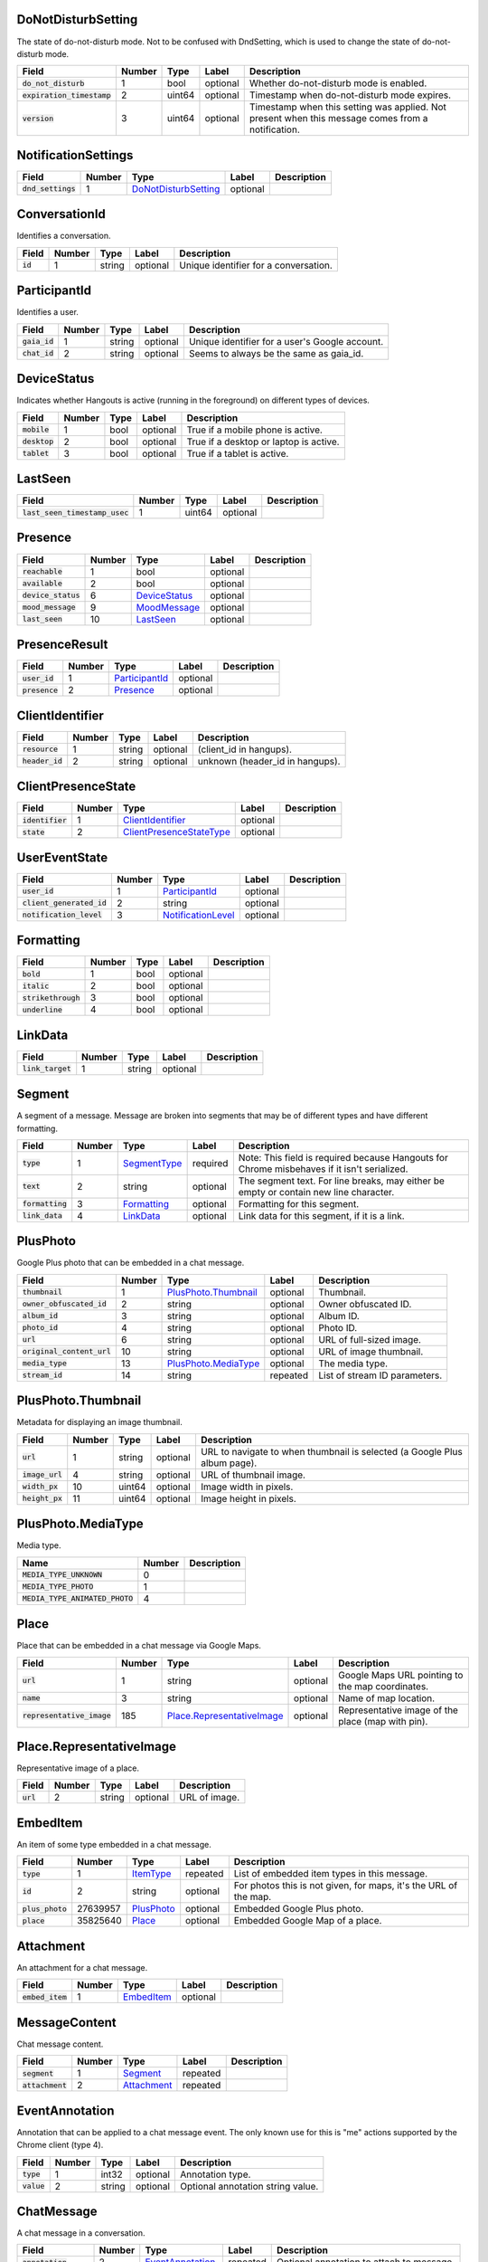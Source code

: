 .. This file was automatically generated from hangups/hangouts.proto and should not be edited directly.

DoNotDisturbSetting
-------------------

The state of do-not-disturb mode. Not to be confused with DndSetting, which
is used to change the state of do-not-disturb mode.

============================ ====== ====== ======== =================================================================================================
Field                        Number Type   Label    Description                                                                                      
============================ ====== ====== ======== =================================================================================================
:code:`do_not_disturb`       1      bool   optional Whether do-not-disturb mode is enabled.                                                          
:code:`expiration_timestamp` 2      uint64 optional Timestamp when do-not-disturb mode expires.                                                      
:code:`version`              3      uint64 optional Timestamp when this setting was applied. Not present when this message comes from a notification.
============================ ====== ====== ======== =================================================================================================

NotificationSettings
--------------------

==================== ====== ====================== ======== ===========
Field                Number Type                   Label    Description
==================== ====== ====================== ======== ===========
:code:`dnd_settings` 1      `DoNotDisturbSetting`_ optional            
==================== ====== ====================== ======== ===========

ConversationId
--------------

Identifies a conversation.

========== ====== ====== ======== =====================================
Field      Number Type   Label    Description                          
========== ====== ====== ======== =====================================
:code:`id` 1      string optional Unique identifier for a conversation.
========== ====== ====== ======== =====================================

ParticipantId
-------------

Identifies a user.

=============== ====== ====== ======== ==============================================
Field           Number Type   Label    Description                                   
=============== ====== ====== ======== ==============================================
:code:`gaia_id` 1      string optional Unique identifier for a user's Google account.
:code:`chat_id` 2      string optional Seems to always be the same as gaia_id.       
=============== ====== ====== ======== ==============================================

DeviceStatus
------------

Indicates whether Hangouts is active (running in the foreground) on
different types of devices.

=============== ====== ==== ======== ======================================
Field           Number Type Label    Description                           
=============== ====== ==== ======== ======================================
:code:`mobile`  1      bool optional True if a mobile phone is active.     
:code:`desktop` 2      bool optional True if a desktop or laptop is active.
:code:`tablet`  3      bool optional True if a tablet is active.           
=============== ====== ==== ======== ======================================

LastSeen
--------

================================ ====== ====== ======== ===========
Field                            Number Type   Label    Description
================================ ====== ====== ======== ===========
:code:`last_seen_timestamp_usec` 1      uint64 optional            
================================ ====== ====== ======== ===========

Presence
--------

===================== ====== =============== ======== ===========
Field                 Number Type            Label    Description
===================== ====== =============== ======== ===========
:code:`reachable`     1      bool            optional            
:code:`available`     2      bool            optional            
:code:`device_status` 6      `DeviceStatus`_ optional            
:code:`mood_message`  9      `MoodMessage`_  optional            
:code:`last_seen`     10     `LastSeen`_     optional            
===================== ====== =============== ======== ===========

PresenceResult
--------------

================ ====== ================ ======== ===========
Field            Number Type             Label    Description
================ ====== ================ ======== ===========
:code:`user_id`  1      `ParticipantId`_ optional            
:code:`presence` 2      `Presence`_      optional            
================ ====== ================ ======== ===========

ClientIdentifier
----------------

================= ====== ====== ======== ===============================
Field             Number Type   Label    Description                    
================= ====== ====== ======== ===============================
:code:`resource`  1      string optional (client_id in hangups).        
:code:`header_id` 2      string optional unknown (header_id in hangups).
================= ====== ====== ======== ===============================

ClientPresenceState
-------------------

================== ====== ========================== ======== ===========
Field              Number Type                       Label    Description
================== ====== ========================== ======== ===========
:code:`identifier` 1      `ClientIdentifier`_        optional            
:code:`state`      2      `ClientPresenceStateType`_ optional            
================== ====== ========================== ======== ===========

UserEventState
--------------

=========================== ====== ==================== ======== ===========
Field                       Number Type                 Label    Description
=========================== ====== ==================== ======== ===========
:code:`user_id`             1      `ParticipantId`_     optional            
:code:`client_generated_id` 2      string               optional            
:code:`notification_level`  3      `NotificationLevel`_ optional            
=========================== ====== ==================== ======== ===========

Formatting
----------

===================== ====== ==== ======== ===========
Field                 Number Type Label    Description
===================== ====== ==== ======== ===========
:code:`bold`          1      bool optional            
:code:`italic`        2      bool optional            
:code:`strikethrough` 3      bool optional            
:code:`underline`     4      bool optional            
===================== ====== ==== ======== ===========

LinkData
--------

=================== ====== ====== ======== ===========
Field               Number Type   Label    Description
=================== ====== ====== ======== ===========
:code:`link_target` 1      string optional            
=================== ====== ====== ======== ===========

Segment
-------

A segment of a message. Message are broken into segments that may be of
different types and have different formatting.

================== ====== ============== ======== ===========================================================================================
Field              Number Type           Label    Description                                                                                
================== ====== ============== ======== ===========================================================================================
:code:`type`       1      `SegmentType`_ required Note: This field is required because Hangouts for Chrome misbehaves if it isn't serialized.
:code:`text`       2      string         optional The segment text. For line breaks, may either be empty or contain new line character.      
:code:`formatting` 3      `Formatting`_  optional Formatting for this segment.                                                               
:code:`link_data`  4      `LinkData`_    optional Link data for this segment, if it is a link.                                               
================== ====== ============== ======== ===========================================================================================

PlusPhoto
---------

Google Plus photo that can be embedded in a chat message.

============================ ====== ====================== ======== =============================
Field                        Number Type                   Label    Description                  
============================ ====== ====================== ======== =============================
:code:`thumbnail`            1      `PlusPhoto.Thumbnail`_ optional Thumbnail.                   
:code:`owner_obfuscated_id`  2      string                 optional Owner obfuscated ID.         
:code:`album_id`             3      string                 optional Album ID.                    
:code:`photo_id`             4      string                 optional Photo ID.                    
:code:`url`                  6      string                 optional URL of full-sized image.     
:code:`original_content_url` 10     string                 optional URL of image thumbnail.      
:code:`media_type`           13     `PlusPhoto.MediaType`_ optional The media type.              
:code:`stream_id`            14     string                 repeated List of stream ID parameters.
============================ ====== ====================== ======== =============================

PlusPhoto.Thumbnail
-------------------

Metadata for displaying an image thumbnail.

================= ====== ====== ======== =========================================================================
Field             Number Type   Label    Description                                                              
================= ====== ====== ======== =========================================================================
:code:`url`       1      string optional URL to navigate to when thumbnail is selected (a Google Plus album page).
:code:`image_url` 4      string optional URL of thumbnail image.                                                  
:code:`width_px`  10     uint64 optional Image width in pixels.                                                   
:code:`height_px` 11     uint64 optional Image height in pixels.                                                  
================= ====== ====== ======== =========================================================================

PlusPhoto.MediaType
-------------------

Media type.

================================= ====== ===========
Name                              Number Description
================================= ====== ===========
:code:`MEDIA_TYPE_UNKNOWN`        0                 
:code:`MEDIA_TYPE_PHOTO`          1                 
:code:`MEDIA_TYPE_ANIMATED_PHOTO` 4                 
================================= ====== ===========

Place
-----

Place that can be embedded in a chat message via Google Maps.

============================ ====== ============================ ======== =================================================
Field                        Number Type                         Label    Description                                      
============================ ====== ============================ ======== =================================================
:code:`url`                  1      string                       optional Google Maps URL pointing to the map coordinates. 
:code:`name`                 3      string                       optional Name of map location.                            
:code:`representative_image` 185    `Place.RepresentativeImage`_ optional Representative image of the place (map with pin).
============================ ====== ============================ ======== =================================================

Place.RepresentativeImage
-------------------------

Representative image of a place.

=========== ====== ====== ======== =============
Field       Number Type   Label    Description  
=========== ====== ====== ======== =============
:code:`url` 2      string optional URL of image.
=========== ====== ====== ======== =============

EmbedItem
---------

An item of some type embedded in a chat message.

================== ======== ============ ======== ================================================================
Field              Number   Type         Label    Description                                                     
================== ======== ============ ======== ================================================================
:code:`type`       1        `ItemType`_  repeated List of embedded item types in this message.                    
:code:`id`         2        string       optional For photos this is not given, for maps, it's the URL of the map.
:code:`plus_photo` 27639957 `PlusPhoto`_ optional Embedded Google Plus photo.                                     
:code:`place`      35825640 `Place`_     optional Embedded Google Map of a place.                                 
================== ======== ============ ======== ================================================================

Attachment
----------

An attachment for a chat message.

================== ====== ============ ======== ===========
Field              Number Type         Label    Description
================== ====== ============ ======== ===========
:code:`embed_item` 1      `EmbedItem`_ optional            
================== ====== ============ ======== ===========

MessageContent
--------------

Chat message content.

================== ====== ============= ======== ===========
Field              Number Type          Label    Description
================== ====== ============= ======== ===========
:code:`segment`    1      `Segment`_    repeated            
:code:`attachment` 2      `Attachment`_ repeated            
================== ====== ============= ======== ===========

EventAnnotation
---------------

Annotation that can be applied to a chat message event. The only known use
for this is "\me" actions supported by the Chrome client (type 4).

============= ====== ====== ======== =================================
Field         Number Type   Label    Description                      
============= ====== ====== ======== =================================
:code:`type`  1      int32  optional Annotation type.                 
:code:`value` 2      string optional Optional annotation string value.
============= ====== ====== ======== =================================

ChatMessage
-----------

A chat message in a conversation.

======================= ====== ================== ======== =========================================
Field                   Number Type               Label    Description                              
======================= ====== ================== ======== =========================================
:code:`annotation`      2      `EventAnnotation`_ repeated Optional annotation to attach to message.
:code:`message_content` 3      `MessageContent`_  optional The message's content.                   
======================= ====== ================== ======== =========================================

MembershipChange
----------------

======================= ====== ======================= ======== ===========
Field                   Number Type                    Label    Description
======================= ====== ======================= ======== ===========
:code:`type`            1      `MembershipChangeType`_ optional            
:code:`participant_ids` 3      `ParticipantId`_        repeated            
======================= ====== ======================= ======== ===========

ConversationRename
------------------

================ ====== ====== ======== ===========
Field            Number Type   Label    Description
================ ====== ====== ======== ===========
:code:`new_name` 1      string optional            
:code:`old_name` 2      string optional            
================ ====== ====== ======== ===========

HangoutEvent
------------

====================== ====== =================== ======== ===========
Field                  Number Type                Label    Description
====================== ====== =================== ======== ===========
:code:`event_type`     1      `HangoutEventType`_ optional            
:code:`participant_id` 2      `ParticipantId`_    repeated            
====================== ====== =================== ======== ===========

OTRModification
---------------

====================== ====== ===================== ======== ===========
Field                  Number Type                  Label    Description
====================== ====== ===================== ======== ===========
:code:`old_otr_status` 1      `OffTheRecordStatus`_ optional            
:code:`new_otr_status` 2      `OffTheRecordStatus`_ optional            
:code:`old_otr_toggle` 3      `OffTheRecordToggle`_ optional            
:code:`new_otr_toggle` 4      `OffTheRecordToggle`_ optional            
====================== ====== ===================== ======== ===========

HashModifier
------------

================= ====== ====== ======== ===========
Field             Number Type   Label    Description
================= ====== ====== ======== ===========
:code:`update_id` 1      string optional            
:code:`hash_diff` 2      uint64 optional            
:code:`version`   4      uint64 optional            
================= ====== ====== ======== ===========

Event
-----

Event that becomes part of a conversation's history.

=============================== ====== ===================== ======== =============================================
Field                           Number Type                  Label    Description                                  
=============================== ====== ===================== ======== =============================================
:code:`conversation_id`         1      `ConversationId`_     optional ID of the conversation this event belongs to.
:code:`sender_id`               2      `ParticipantId`_      optional ID of the user that sent this event.         
:code:`timestamp`               3      uint64                optional Timestamp when the event occurred.           
:code:`self_event_state`        4      `UserEventState`_     optional                                              
:code:`source_type`             6      `SourceType`_         optional                                              
:code:`chat_message`            7      `ChatMessage`_        optional                                              
:code:`membership_change`       9      `MembershipChange`_   optional                                              
:code:`conversation_rename`     10     `ConversationRename`_ optional                                              
:code:`hangout_event`           11     `HangoutEvent`_       optional                                              
:code:`event_id`                12     string                optional Unique ID for the event.                     
:code:`expiration_timestamp`    13     uint64                optional                                              
:code:`otr_modification`        14     `OTRModification`_    optional                                              
:code:`advances_sort_timestamp` 15     bool                  optional                                              
:code:`otr_status`              16     `OffTheRecordStatus`_ optional                                              
:code:`persisted`               17     bool                  optional                                              
:code:`medium_type`             20     `DeliveryMedium`_     optional                                              
:code:`event_type`              23     `EventType`_          optional The event's type.                            
:code:`event_version`           24     uint64                optional Event version timestamp.                     
:code:`hash_modifier`           26     `HashModifier`_       optional                                              
=============================== ====== ===================== ======== =============================================

UserReadState
-------------

============================= ====== ================ ======== ===========
Field                         Number Type             Label    Description
============================= ====== ================ ======== ===========
:code:`participant_id`        1      `ParticipantId`_ optional            
:code:`latest_read_timestamp` 2      uint64           optional            
============================= ====== ================ ======== ===========

DeliveryMedium
--------------

==================== ====== ===================== ======== ======================================================
Field                Number Type                  Label    Description                                           
==================== ====== ===================== ======== ======================================================
:code:`medium_type`  1      `DeliveryMediumType`_ optional                                                       
:code:`phone_number` 2      `PhoneNumber`_        optional Phone number to use for sending Google Voice messages.
==================== ====== ===================== ======== ======================================================

DeliveryMediumOption
--------------------

======================= ====== ================= ======== ===========
Field                   Number Type              Label    Description
======================= ====== ================= ======== ===========
:code:`delivery_medium` 1      `DeliveryMedium`_ optional            
:code:`current_default` 2      bool              optional            
======================= ====== ================= ======== ===========

UserConversationState
---------------------

============================== ====== ======================= ======== ===========
Field                          Number Type                    Label    Description
============================== ====== ======================= ======== ===========
:code:`client_generated_id`    2      string                  optional            
:code:`self_read_state`        7      `UserReadState`_        optional            
:code:`status`                 8      `ConversationStatus`_   optional            
:code:`notification_level`     9      `NotificationLevel`_    optional            
:code:`view`                   10     `ConversationView`_     repeated            
:code:`inviter_id`             11     `ParticipantId`_        optional            
:code:`invite_timestamp`       12     uint64                  optional            
:code:`sort_timestamp`         13     uint64                  optional            
:code:`active_timestamp`       14     uint64                  optional            
:code:`invite_affinity`        15     `InvitationAffinity`_   optional            
:code:`delivery_medium_option` 17     `DeliveryMediumOption`_ repeated            
============================== ====== ======================= ======== ===========

ConversationParticipantData
---------------------------

============================= ====== =================== ======== ===========
Field                         Number Type                Label    Description
============================= ====== =================== ======== ===========
:code:`id`                    1      `ParticipantId`_    optional            
:code:`fallback_name`         2      string              optional            
:code:`invitation_status`     3      `InvitationStatus`_ optional            
:code:`participant_type`      5      `ParticipantType`_  optional            
:code:`new_invitation_status` 6      `InvitationStatus`_ optional            
============================= ====== =================== ======== ===========

Conversation
------------

A conversation between two or more users.

====================================== ====== ============================== ======== ======================================================================
Field                                  Number Type                           Label    Description                                                           
====================================== ====== ============================== ======== ======================================================================
:code:`conversation_id`                1      `ConversationId`_              optional                                                                       
:code:`type`                           2      `ConversationType`_            optional                                                                       
:code:`name`                           3      string                         optional                                                                       
:code:`self_conversation_state`        4      `UserConversationState`_       optional                                                                       
:code:`read_state`                     8      `UserReadState`_               repeated                                                                       
:code:`has_active_hangout`             9      bool                           optional True if the conversation has an active Hangout.                       
:code:`otr_status`                     10     `OffTheRecordStatus`_          optional The conversation's "off the record" status.                           
:code:`otr_toggle`                     11     `OffTheRecordToggle`_          optional Whether the OTR toggle is available to the user for this conversation.
:code:`conversation_history_supported` 12     bool                           optional                                                                       
:code:`current_participant`            13     `ParticipantId`_               repeated                                                                       
:code:`participant_data`               14     `ConversationParticipantData`_ repeated                                                                       
:code:`network_type`                   18     `NetworkType`_                 repeated                                                                       
:code:`force_history_state`            19     `ForceHistory`_                optional                                                                       
====================================== ====== ============================== ======== ======================================================================

EasterEgg
---------

=============== ====== ====== ======== ===========
Field           Number Type   Label    Description
=============== ====== ====== ======== ===========
:code:`message` 1      string optional            
=============== ====== ====== ======== ===========

BlockStateChange
----------------

======================= ====== ================ ======== ===========
Field                   Number Type             Label    Description
======================= ====== ================ ======== ===========
:code:`participant_id`  1      `ParticipantId`_ optional            
:code:`new_block_state` 2      `BlockState`_    optional            
======================= ====== ================ ======== ===========

Photo
-----

===================================== ====== ====== ======== =============================================================================
Field                                 Number Type   Label    Description                                                                  
===================================== ====== ====== ======== =============================================================================
:code:`photo_id`                      1      string optional Picasa photo ID.                                                             
:code:`delete_albumless_source_photo` 2      bool   optional                                                                              
:code:`user_id`                       3      string optional Optional Picasa user ID needed for photos from other accounts (eg. stickers).
:code:`is_custom_user_id`             4      bool   optional Must be true if user_id is specified.                                        
===================================== ====== ====== ======== =============================================================================

ExistingMedia
-------------

============= ====== ======== ======== ===========
Field         Number Type     Label    Description
============= ====== ======== ======== ===========
:code:`photo` 1      `Photo`_ optional            
============= ====== ======== ======== ===========

EventRequestHeader
------------------

=========================== ====== ===================== ======== ===========
Field                       Number Type                  Label    Description
=========================== ====== ===================== ======== ===========
:code:`conversation_id`     1      `ConversationId`_     optional            
:code:`client_generated_id` 2      uint64                optional            
:code:`expected_otr`        3      `OffTheRecordStatus`_ optional            
:code:`delivery_medium`     4      `DeliveryMedium`_     optional            
:code:`event_type`          5      `EventType`_          optional            
=========================== ====== ===================== ======== ===========

ClientVersion
-------------

The client and device version.

========================= ====== ================== ======== =======================================
Field                     Number Type               Label    Description                            
========================= ====== ================== ======== =======================================
:code:`client_id`         1      `ClientId`_        optional Identifies the client.                 
:code:`build_type`        2      `ClientBuildType`_ optional The client build type.                 
:code:`major_version`     3      string             optional Client version.                        
:code:`version_timestamp` 4      uint64             optional Client version timestamp.              
:code:`device_os_version` 5      string             optional OS version string (for native apps).   
:code:`device_hardware`   6      string             optional Device hardware name (for native apps).
========================= ====== ================== ======== =======================================

RequestHeader
-------------

Header for requests from the client to the server.

========================= ====== =================== ======== ===========
Field                     Number Type                Label    Description
========================= ====== =================== ======== ===========
:code:`client_version`    1      `ClientVersion`_    optional            
:code:`client_identifier` 2      `ClientIdentifier`_ optional            
:code:`language_code`     4      string              optional            
========================= ====== =================== ======== ===========

ResponseHeader
--------------

Header for responses from the server to the client.

=========================== ====== ================= ======== ===========
Field                       Number Type              Label    Description
=========================== ====== ================= ======== ===========
:code:`status`              1      `ResponseStatus`_ optional            
:code:`error_description`   2      string            optional            
:code:`debug_url`           3      string            optional            
:code:`request_trace_id`    4      string            optional            
:code:`current_server_time` 5      uint64            optional            
=========================== ====== ================= ======== ===========

Entity
------

A user that can participate in conversations.

============================== ====== ========================== ======== ==============================
Field                          Number Type                       Label    Description                   
============================== ====== ========================== ======== ==============================
:code:`id`                     9      `ParticipantId`_           optional The user's ID.                
:code:`presence`               8      `Presence`_                optional Optional user presence status.
:code:`properties`             10     `EntityProperties`_        optional Optional user properties.     
:code:`entity_type`            13     `ParticipantType`_         optional                               
:code:`had_past_hangout_state` 16     `Entity.PastHangoutState`_ optional                               
============================== ====== ========================== ======== ==============================

Entity.PastHangoutState
-----------------------

=========================================== ====== ===========
Name                                        Number Description
=========================================== ====== ===========
:code:`PAST_HANGOUT_STATE_UNKNOWN`          0                 
:code:`PAST_HANGOUT_STATE_HAD_PAST_HANGOUT` 1                 
:code:`PAST_HANGOUT_STATE_NO_PAST_HANGOUT`  2                 
=========================================== ====== ===========

EntityProperties
----------------

======================== ====== ================= ======== ==============================================================================
Field                    Number Type              Label    Description                                                                   
======================== ====== ================= ======== ==============================================================================
:code:`type`             1      `ProfileType`_    optional                                                                               
:code:`display_name`     2      string            optional                                                                               
:code:`first_name`       3      string            optional                                                                               
:code:`photo_url`        4      string            optional Photo URL with protocol scheme omitted (eg. "//lh.googleusercontent.com/...").
:code:`email`            5      string            repeated                                                                               
:code:`phone`            6      string            repeated                                                                               
:code:`in_users_domain`  10     bool              optional                                                                               
:code:`gender`           11     `Gender`_         optional                                                                               
:code:`photo_url_status` 12     `PhotoUrlStatus`_ optional                                                                               
:code:`canonical_email`  15     string            optional                                                                               
======================== ====== ================= ======== ==============================================================================

ConversationState
-----------------

State of a conversation and recent events.

================================ ====== ========================= ======== ===========
Field                            Number Type                      Label    Description
================================ ====== ========================= ======== ===========
:code:`conversation_id`          1      `ConversationId`_         optional            
:code:`conversation`             2      `Conversation`_           optional            
:code:`event`                    3      `Event`_                  repeated            
:code:`event_continuation_token` 5      `EventContinuationToken`_ optional            
================================ ====== ========================= ======== ===========

EventContinuationToken
----------------------

Token that allows retrieving more events from a position in a conversation.
Specifying event_timestamp is sufficient.

================================== ====== ====== ======== ===========
Field                              Number Type   Label    Description
================================== ====== ====== ======== ===========
:code:`event_id`                   1      string optional            
:code:`storage_continuation_token` 2      bytes  optional            
:code:`event_timestamp`            3      uint64 optional            
================================== ====== ====== ======== ===========

EntityLookupSpec
----------------

Specifies an entity to lookup by one of its properties.

============================== ====== ====== ======== ==============================================================================
Field                          Number Type   Label    Description                                                                   
============================== ====== ====== ======== ==============================================================================
:code:`gaia_id`                1      string optional                                                                               
:code:`email`                  3      string optional                                                                               
:code:`phone`                  4      string optional Phone number as string (eg. "+15551234567").                                  
:code:`create_offnetwork_gaia` 6      bool   optional Whether create a gaia_id for off-network contacts (eg. Google Voice contacts).
============================== ====== ====== ======== ==============================================================================

ConfigurationBit
----------------

============================== ====== ======================= ======== ===========
Field                          Number Type                    Label    Description
============================== ====== ======================= ======== ===========
:code:`configuration_bit_type` 1      `ConfigurationBitType`_ optional            
:code:`value`                  2      bool                    optional            
============================== ====== ======================= ======== ===========

RichPresenceState
-----------------

======================================= ====== =========================== ======== ===========
Field                                   Number Type                        Label    Description
======================================= ====== =========================== ======== ===========
:code:`get_rich_presence_enabled_state` 3      `RichPresenceEnabledState`_ repeated            
======================================= ====== =========================== ======== ===========

RichPresenceEnabledState
------------------------

=============== ====== =================== ======== ===========
Field           Number Type                Label    Description
=============== ====== =================== ======== ===========
:code:`type`    1      `RichPresenceType`_ optional            
:code:`enabled` 2      bool                optional            
=============== ====== =================== ======== ===========

DesktopOffSetting
-----------------

=================== ====== ==== ======== ===============================
Field               Number Type Label    Description                    
=================== ====== ==== ======== ===============================
:code:`desktop_off` 1      bool optional State of "desktop off" setting.
=================== ====== ==== ======== ===============================

DesktopOffState
---------------

=================== ====== ====== ======== =============================================
Field               Number Type   Label    Description                                  
=================== ====== ====== ======== =============================================
:code:`desktop_off` 1      bool   optional Whether Hangouts desktop is signed off or on.
:code:`version`     2      uint64 optional                                              
=================== ====== ====== ======== =============================================

DndSetting
----------

Enable or disable do-not-disturb mode. Not to be confused with
DoNotDisturbSetting, which is used to indicate the state of do-not-disturb
mode.

====================== ====== ====== ======== =================================================
Field                  Number Type   Label    Description                                      
====================== ====== ====== ======== =================================================
:code:`do_not_disturb` 1      bool   optional Whether to enable or disable do-not-disturb mode.
:code:`timeout_secs`   2      uint64 optional Do not disturb expiration in seconds.            
====================== ====== ====== ======== =================================================

PresenceStateSetting
--------------------

==================== ====== ========================== ======== ===========
Field                Number Type                       Label    Description
==================== ====== ========================== ======== ===========
:code:`timeout_secs` 1      uint64                     optional            
:code:`type`         2      `ClientPresenceStateType`_ optional            
==================== ====== ========================== ======== ===========

MoodMessage
-----------

==================== ====== ============== ======== ===========
Field                Number Type           Label    Description
==================== ====== ============== ======== ===========
:code:`mood_content` 1      `MoodContent`_ optional            
==================== ====== ============== ======== ===========

MoodContent
-----------

=============== ====== ========== ======== ===========
Field           Number Type       Label    Description
=============== ====== ========== ======== ===========
:code:`segment` 1      `Segment`_ repeated            
=============== ====== ========== ======== ===========

MoodSetting
-----------

The user's mood message.

==================== ====== ============== ======== ===========
Field                Number Type           Label    Description
==================== ====== ============== ======== ===========
:code:`mood_message` 1      `MoodMessage`_ optional            
==================== ====== ============== ======== ===========

MoodState
---------

==================== ====== ============== ======== ===========
Field                Number Type           Label    Description
==================== ====== ============== ======== ===========
:code:`mood_setting` 4      `MoodSetting`_ optional            
==================== ====== ============== ======== ===========

DeleteAction
------------

==================================== ====== ============= ======== ===========
Field                                Number Type          Label    Description
==================================== ====== ============= ======== ===========
:code:`delete_action_timestamp`      1      uint64        optional            
:code:`delete_upper_bound_timestamp` 2      uint64        optional            
:code:`delete_type`                  3      `DeleteType`_ optional            
==================================== ====== ============= ======== ===========

InviteeID
---------

===================== ====== ====== ======== ===========
Field                 Number Type   Label    Description
===================== ====== ====== ======== ===========
:code:`gaia_id`       1      string optional            
:code:`fallback_name` 4      string optional            
===================== ====== ====== ======== ===========

Country
-------

Describes a user's country.

==================== ====== ====== ======== ===================================
Field                Number Type   Label    Description                        
==================== ====== ====== ======== ===================================
:code:`region_code`  1      string optional Abbreviated region code (eg. "CA").
:code:`country_code` 2      uint64 optional Country's calling code (eg. "1").  
==================== ====== ====== ======== ===================================

DesktopSoundSetting
-------------------

Sound settings in the desktop Hangouts client.

================================ ====== ============= ======== ============================================
Field                            Number Type          Label    Description                                 
================================ ====== ============= ======== ============================================
:code:`desktop_sound_state`      1      `SoundState`_ optional Whether to play sound for incoming messages.
:code:`desktop_ring_sound_state` 2      `SoundState`_ optional Whether to ring for incoming calls.         
================================ ====== ============= ======== ============================================

PhoneData
---------

=============================== ====== ======================= ======== ===========
Field                           Number Type                    Label    Description
=============================== ====== ======================= ======== ===========
:code:`phone`                   1      `Phone`_                repeated            
:code:`caller_id_settings_mask` 3      `CallerIdSettingsMask`_ optional            
=============================== ====== ======================= ======== ===========

Phone
-----

============================== ====== ============================= ======== ===========
Field                          Number Type                          Label    Description
============================== ====== ============================= ======== ===========
:code:`phone_number`           1      `PhoneNumber`_                optional            
:code:`google_voice`           2      bool                          optional            
:code:`verification_status`    3      `PhoneVerificationStatus`_    optional            
:code:`discoverable`           4      bool                          optional            
:code:`discoverability_status` 5      `PhoneDiscoverabilityStatus`_ optional            
:code:`primary`                6      bool                          optional            
============================== ====== ============================= ======== ===========

I18nData
--------

============================ ====== ======================== ======== ===========
Field                        Number Type                     Label    Description
============================ ====== ======================== ======== ===========
:code:`national_number`      1      string                   optional            
:code:`international_number` 2      string                   optional            
:code:`country_code`         3      uint64                   optional            
:code:`region_code`          4      string                   optional            
:code:`is_valid`             5      bool                     optional            
:code:`validation_result`    6      `PhoneValidationResult`_ optional            
============================ ====== ======================== ======== ===========

PhoneNumber
-----------

================= ====== =========== ======== ============================================
Field             Number Type        Label    Description                                 
================= ====== =========== ======== ============================================
:code:`e164`      1      string      optional Phone number as string (eg. "+15551234567").
:code:`i18n_data` 2      `I18nData`_ optional                                             
================= ====== =========== ======== ============================================

SuggestedContactGroupHash
-------------------------

=================== ====== ====== ======== ====================================================================================
Field               Number Type   Label    Description                                                                         
=================== ====== ====== ======== ====================================================================================
:code:`max_results` 1      uint64 optional Number of results to return from this group.                                        
:code:`hash`        2      bytes  optional An optional 4-byte hash. If this matches the server's hash, no results will be sent.
=================== ====== ====== ======== ====================================================================================

SuggestedContact
----------------

========================= ====== =================== ======== ================================
Field                     Number Type                Label    Description                     
========================= ====== =================== ======== ================================
:code:`entity`            1      `Entity`_           optional The contact's entity.           
:code:`invitation_status` 2      `InvitationStatus`_ optional The contact's invitation status.
========================= ====== =================== ======== ================================

SuggestedContactGroup
---------------------

==================== ====== =================== ======== ====================================================================
Field                Number Type                Label    Description                                                         
==================== ====== =================== ======== ====================================================================
:code:`hash_matched` 1      bool                optional True if the request's hash matched and no contacts will be included.
:code:`hash`         2      bytes               optional A 4-byte hash which can be used in subsequent requests.             
:code:`contact`      3      `SuggestedContact`_ repeated List of contacts in this group.                                     
==================== ====== =================== ======== ====================================================================

StateUpdate
-----------

Pushed from the server to the client to notify it of state changes. Includes
exactly one type of notification, and optionally updates the attributes of a
conversation.

================================================ ====== =============================================== ======== ====================================================================================
Field                                            Number Type                                            Label    Description                                                                         
================================================ ====== =============================================== ======== ====================================================================================
:code:`state_update_header`                      1      `StateUpdateHeader`_                            optional                                                                                     
:code:`conversation`                             13     `Conversation`_                                 optional If set, includes conversation attributes that have been updated by the notification.
:code:`conversation_notification`                2      `ConversationNotification`_                     optional                                                                                     
:code:`event_notification`                       3      `EventNotification`_                            optional                                                                                     
:code:`focus_notification`                       4      `SetFocusNotification`_                         optional                                                                                     
:code:`typing_notification`                      5      `SetTypingNotification`_                        optional                                                                                     
:code:`notification_level_notification`          6      `SetConversationNotificationLevelNotification`_ optional                                                                                     
:code:`reply_to_invite_notification`             7      `ReplyToInviteNotification`_                    optional                                                                                     
:code:`watermark_notification`                   8      `WatermarkNotification`_                        optional                                                                                     
:code:`view_modification`                        11     `ConversationViewModification`_                 optional                                                                                     
:code:`easter_egg_notification`                  12     `EasterEggNotification`_                        optional                                                                                     
:code:`self_presence_notification`               14     `SelfPresenceNotification`_                     optional                                                                                     
:code:`delete_notification`                      15     `DeleteActionNotification`_                     optional                                                                                     
:code:`presence_notification`                    16     `PresenceNotification`_                         optional                                                                                     
:code:`block_notification`                       17     `BlockNotification`_                            optional                                                                                     
:code:`notification_setting_notification`        19     `SetNotificationSettingNotification`_           optional                                                                                     
:code:`rich_presence_enabled_state_notification` 20     `RichPresenceEnabledStateNotification`_         optional                                                                                     
================================================ ====== =============================================== ======== ====================================================================================

StateUpdateHeader
-----------------

Header for StateUpdate messages.

============================= ====== ======================= ======== ===========
Field                         Number Type                    Label    Description
============================= ====== ======================= ======== ===========
:code:`active_client_state`   1      `ActiveClientState`_    optional            
:code:`request_trace_id`      3      string                  optional            
:code:`notification_settings` 4      `NotificationSettings`_ optional            
:code:`current_server_time`   5      uint64                  optional            
============================= ====== ======================= ======== ===========

BatchUpdate
-----------

List of StateUpdate messages to allow pushing multiple notifications from
the server to the client simultaneously.

==================== ====== ============== ======== ===========
Field                Number Type           Label    Description
==================== ====== ============== ======== ===========
:code:`state_update` 1      `StateUpdate`_ repeated            
==================== ====== ============== ======== ===========

ConversationNotification
------------------------

==================== ====== =============== ======== ===========
Field                Number Type            Label    Description
==================== ====== =============== ======== ===========
:code:`conversation` 1      `Conversation`_ optional            
==================== ====== =============== ======== ===========

EventNotification
-----------------

============= ====== ======== ======== ===========
Field         Number Type     Label    Description
============= ====== ======== ======== ===========
:code:`event` 1      `Event`_ optional            
============= ====== ======== ======== ===========

SetFocusNotification
--------------------

======================= ====== ================= ======== ===========
Field                   Number Type              Label    Description
======================= ====== ================= ======== ===========
:code:`conversation_id` 1      `ConversationId`_ optional            
:code:`sender_id`       2      `ParticipantId`_  optional            
:code:`timestamp`       3      uint64            optional            
:code:`type`            4      `FocusType`_      optional            
:code:`device`          5      `FocusDevice`_    optional            
======================= ====== ================= ======== ===========

SetTypingNotification
---------------------

======================= ====== ================= ======== ===========
Field                   Number Type              Label    Description
======================= ====== ================= ======== ===========
:code:`conversation_id` 1      `ConversationId`_ optional            
:code:`sender_id`       2      `ParticipantId`_  optional            
:code:`timestamp`       3      uint64            optional            
:code:`type`            4      `TypingType`_     optional            
======================= ====== ================= ======== ===========

SetConversationNotificationLevelNotification
--------------------------------------------

======================= ====== ==================== ======== ===========
Field                   Number Type                 Label    Description
======================= ====== ==================== ======== ===========
:code:`conversation_id` 1      `ConversationId`_    optional            
:code:`level`           2      `NotificationLevel`_ optional            
:code:`timestamp`       4      uint64               optional            
======================= ====== ==================== ======== ===========

ReplyToInviteNotification
-------------------------

======================= ====== ==================== ======== ===========
Field                   Number Type                 Label    Description
======================= ====== ==================== ======== ===========
:code:`conversation_id` 1      `ConversationId`_    optional            
:code:`type`            2      `ReplyToInviteType`_ optional            
======================= ====== ==================== ======== ===========

WatermarkNotification
---------------------

============================= ====== ================= ======== ===========
Field                         Number Type              Label    Description
============================= ====== ================= ======== ===========
:code:`sender_id`             1      `ParticipantId`_  optional            
:code:`conversation_id`       2      `ConversationId`_ optional            
:code:`latest_read_timestamp` 3      uint64            optional            
============================= ====== ================= ======== ===========

ConversationViewModification
----------------------------

======================= ====== =================== ======== ===========
Field                   Number Type                Label    Description
======================= ====== =================== ======== ===========
:code:`conversation_id` 1      `ConversationId`_   optional            
:code:`old_view`        2      `ConversationView`_ optional            
:code:`new_view`        3      `ConversationView`_ optional            
======================= ====== =================== ======== ===========

EasterEggNotification
---------------------

======================= ====== ================= ======== ===========
Field                   Number Type              Label    Description
======================= ====== ================= ======== ===========
:code:`sender_id`       1      `ParticipantId`_  optional            
:code:`conversation_id` 2      `ConversationId`_ optional            
:code:`easter_egg`      3      `EasterEgg`_      optional            
======================= ====== ================= ======== ===========

SelfPresenceNotification
------------------------

Notifies the status of other clients and mood.

============================== ====== ====================== ======== ===========
Field                          Number Type                   Label    Description
============================== ====== ====================== ======== ===========
:code:`client_presence_state`  1      `ClientPresenceState`_ optional            
:code:`do_not_disturb_setting` 3      `DoNotDisturbSetting`_ optional            
:code:`desktop_off_setting`    4      `DesktopOffSetting`_   optional            
:code:`desktop_off_state`      5      `DesktopOffState`_     optional            
:code:`mood_state`             6      `MoodState`_           optional            
============================== ====== ====================== ======== ===========

DeleteActionNotification
------------------------

======================= ====== ================= ======== ===========
Field                   Number Type              Label    Description
======================= ====== ================= ======== ===========
:code:`conversation_id` 1      `ConversationId`_ optional            
:code:`delete_action`   2      `DeleteAction`_   optional            
======================= ====== ================= ======== ===========

PresenceNotification
--------------------

================ ====== ================= ======== ===========
Field            Number Type              Label    Description
================ ====== ================= ======== ===========
:code:`presence` 1      `PresenceResult`_ repeated            
================ ====== ================= ======== ===========

BlockNotification
-----------------

========================== ====== =================== ======== ===========
Field                      Number Type                Label    Description
========================== ====== =================== ======== ===========
:code:`block_state_change` 1      `BlockStateChange`_ repeated            
========================== ====== =================== ======== ===========

SetNotificationSettingNotification
----------------------------------

============================= ====== ====================== ======== ===========
Field                         Number Type                   Label    Description
============================= ====== ====================== ======== ===========
:code:`desktop_sound_setting` 2      `DesktopSoundSetting`_ optional            
============================= ====== ====================== ======== ===========

RichPresenceEnabledStateNotification
------------------------------------

=================================== ====== =========================== ======== ===========
Field                               Number Type                        Label    Description
=================================== ====== =========================== ======== ===========
:code:`rich_presence_enabled_state` 1      `RichPresenceEnabledState`_ repeated            
=================================== ====== =========================== ======== ===========

ConversationSpec
----------------

======================= ====== ================= ======== ===========
Field                   Number Type              Label    Description
======================= ====== ================= ======== ===========
:code:`conversation_id` 1      `ConversationId`_ optional            
======================= ====== ================= ======== ===========

OffnetworkAddress
-----------------

============= ====== ======================== ======== ===========
Field         Number Type                     Label    Description
============= ====== ======================== ======== ===========
:code:`type`  1      `OffnetworkAddressType`_ optional            
:code:`email` 3      string                   optional            
============= ====== ======================== ======== ===========

EntityResult
------------

=================== ====== =================== ======== ===========
Field               Number Type                Label    Description
=================== ====== =================== ======== ===========
:code:`lookup_spec` 1      `EntityLookupSpec`_ optional            
:code:`entity`      2      `Entity`_           repeated            
=================== ====== =================== ======== ===========

AddUserRequest
--------------

============================ ====== ===================== ======== ===========
Field                        Number Type                  Label    Description
============================ ====== ===================== ======== ===========
:code:`request_header`       1      `RequestHeader`_      optional            
:code:`invitee_id`           3      `InviteeID`_          repeated            
:code:`event_request_header` 5      `EventRequestHeader`_ optional            
============================ ====== ===================== ======== ===========

AddUserResponse
---------------

======================= ====== ================= ======== ===========
Field                   Number Type              Label    Description
======================= ====== ================= ======== ===========
:code:`response_header` 1      `ResponseHeader`_ optional            
:code:`created_event`   5      `Event`_          optional            
======================= ====== ================= ======== ===========

CreateConversationRequest
-------------------------

=========================== ====== =================== ======== ===========
Field                       Number Type                Label    Description
=========================== ====== =================== ======== ===========
:code:`request_header`      1      `RequestHeader`_    optional            
:code:`type`                2      `ConversationType`_ optional            
:code:`client_generated_id` 3      uint64              optional            
:code:`name`                4      string              optional            
:code:`invitee_id`          5      `InviteeID`_        repeated            
=========================== ====== =================== ======== ===========

CreateConversationResponse
--------------------------

================================ ====== ================= ======== ===========
Field                            Number Type              Label    Description
================================ ====== ================= ======== ===========
:code:`response_header`          1      `ResponseHeader`_ optional            
:code:`conversation`             2      `Conversation`_   optional            
:code:`new_conversation_created` 7      bool              optional            
================================ ====== ================= ======== ===========

DeleteConversationRequest
-------------------------

==================================== ====== ================= ======== ===========
Field                                Number Type              Label    Description
==================================== ====== ================= ======== ===========
:code:`request_header`               1      `RequestHeader`_  optional            
:code:`conversation_id`              2      `ConversationId`_ optional            
:code:`delete_upper_bound_timestamp` 3      uint64            optional            
==================================== ====== ================= ======== ===========

DeleteConversationResponse
--------------------------

======================= ====== ================= ======== ===========
Field                   Number Type              Label    Description
======================= ====== ================= ======== ===========
:code:`response_header` 1      `ResponseHeader`_ optional            
:code:`delete_action`   2      `DeleteAction`_   optional            
======================= ====== ================= ======== ===========

EasterEggRequest
----------------

======================= ====== ================= ======== ===========
Field                   Number Type              Label    Description
======================= ====== ================= ======== ===========
:code:`request_header`  1      `RequestHeader`_  optional            
:code:`conversation_id` 2      `ConversationId`_ optional            
:code:`easter_egg`      3      `EasterEgg`_      optional            
======================= ====== ================= ======== ===========

EasterEggResponse
-----------------

======================= ====== ================= ======== ===========
Field                   Number Type              Label    Description
======================= ====== ================= ======== ===========
:code:`response_header` 1      `ResponseHeader`_ optional            
:code:`timestamp`       2      uint64            optional            
======================= ====== ================= ======== ===========

GetConversationRequest
----------------------

=================================== ====== ========================= ======== ===========
Field                               Number Type                      Label    Description
=================================== ====== ========================= ======== ===========
:code:`request_header`              1      `RequestHeader`_          optional            
:code:`conversation_spec`           2      `ConversationSpec`_       optional            
:code:`include_event`               4      bool                      optional            
:code:`max_events_per_conversation` 6      uint64                    optional            
:code:`event_continuation_token`    7      `EventContinuationToken`_ optional            
=================================== ====== ========================= ======== ===========

GetConversationResponse
-----------------------

========================== ====== ==================== ======== ===========
Field                      Number Type                 Label    Description
========================== ====== ==================== ======== ===========
:code:`response_header`    1      `ResponseHeader`_    optional            
:code:`conversation_state` 2      `ConversationState`_ optional            
========================== ====== ==================== ======== ===========

GetEntityByIdRequest
--------------------

========================= ====== =================== ======== ===========
Field                     Number Type                Label    Description
========================= ====== =================== ======== ===========
:code:`request_header`    1      `RequestHeader`_    optional            
:code:`batch_lookup_spec` 3      `EntityLookupSpec`_ repeated            
========================= ====== =================== ======== ===========

GetEntityByIdResponse
---------------------

======================= ====== ================= ======== =================================================
Field                   Number Type              Label    Description                                      
======================= ====== ================= ======== =================================================
:code:`response_header` 1      `ResponseHeader`_ optional                                                  
:code:`entity`          2      `Entity`_         repeated Resulting entities of PARTICIPANT_TYPE_GAIA only.
:code:`entity_result`   3      `EntityResult`_   repeated All resulting entities.                          
======================= ====== ================= ======== =================================================

GetSuggestedEntitiesRequest
---------------------------

================================== ====== ============================ ======== =============================================================
Field                              Number Type                         Label    Description                                                  
================================== ====== ============================ ======== =============================================================
:code:`request_header`             1      `RequestHeader`_             optional                                                              
:code:`max_count`                  4      uint64                       optional Max number of non-grouped entities to return.                
:code:`favorites`                  8      `SuggestedContactGroupHash`_ optional Optional hash for "favorites" contact group.                 
:code:`contacts_you_hangout_with`  9      `SuggestedContactGroupHash`_ optional Optional hash for "contacts you hangout with" contact group. 
:code:`other_contacts_on_hangouts` 10     `SuggestedContactGroupHash`_ optional Optional hash for "other contacts on hangouts" contact group.
:code:`other_contacts`             11     `SuggestedContactGroupHash`_ optional Optional hash for "other contacts" contact group.            
:code:`dismissed_contacts`         12     `SuggestedContactGroupHash`_ optional Optional hash for "dismissed contacts" contact group.        
:code:`pinned_favorites`           13     `SuggestedContactGroupHash`_ optional Optional hash for "pinned favorites" contact group.          
================================== ====== ============================ ======== =============================================================

GetSuggestedEntitiesResponse
----------------------------

================================== ====== ======================== ======== ===========
Field                              Number Type                     Label    Description
================================== ====== ======================== ======== ===========
:code:`response_header`            1      `ResponseHeader`_        optional            
:code:`entity`                     2      `Entity`_                repeated            
:code:`favorites`                  4      `SuggestedContactGroup`_ optional            
:code:`contacts_you_hangout_with`  5      `SuggestedContactGroup`_ optional            
:code:`other_contacts_on_hangouts` 6      `SuggestedContactGroup`_ optional            
:code:`other_contacts`             7      `SuggestedContactGroup`_ optional            
:code:`dismissed_contacts`         8      `SuggestedContactGroup`_ optional            
:code:`pinned_favorites`           9      `SuggestedContactGroup`_ optional            
================================== ====== ======================== ======== ===========

GetSelfInfoRequest
------------------

====================== ====== ================ ======== ===========
Field                  Number Type             Label    Description
====================== ====== ================ ======== ===========
:code:`request_header` 1      `RequestHeader`_ optional            
====================== ====== ================ ======== ===========

GetSelfInfoResponse
-------------------

============================= ====== ====================== ======== ===========
Field                         Number Type                   Label    Description
============================= ====== ====================== ======== ===========
:code:`response_header`       1      `ResponseHeader`_      optional            
:code:`self_entity`           2      `Entity`_              optional            
:code:`is_known_minor`        3      bool                   optional            
:code:`dnd_state`             5      `DoNotDisturbSetting`_ optional            
:code:`desktop_off_setting`   6      `DesktopOffSetting`_   optional            
:code:`phone_data`            7      `PhoneData`_           optional            
:code:`configuration_bit`     8      `ConfigurationBit`_    repeated            
:code:`desktop_off_state`     9      `DesktopOffState`_     optional            
:code:`google_plus_user`      10     bool                   optional            
:code:`desktop_sound_setting` 11     `DesktopSoundSetting`_ optional            
:code:`rich_presence_state`   12     `RichPresenceState`_   optional            
:code:`default_country`       19     `Country`_             optional            
============================= ====== ====================== ======== ===========

QueryPresenceRequest
--------------------

====================== ====== ================ ======== ===========
Field                  Number Type             Label    Description
====================== ====== ================ ======== ===========
:code:`request_header` 1      `RequestHeader`_ optional            
:code:`participant_id` 2      `ParticipantId`_ repeated            
:code:`field_mask`     3      `FieldMask`_     repeated            
====================== ====== ================ ======== ===========

QueryPresenceResponse
---------------------

======================= ====== ================= ======== ===========
Field                   Number Type              Label    Description
======================= ====== ================= ======== ===========
:code:`response_header` 1      `ResponseHeader`_ optional            
:code:`presence_result` 2      `PresenceResult`_ repeated            
======================= ====== ================= ======== ===========

RemoveUserRequest
-----------------

============================ ====== ===================== ======== ========================================================================
Field                        Number Type                  Label    Description                                                             
============================ ====== ===================== ======== ========================================================================
:code:`request_header`       1      `RequestHeader`_      optional                                                                         
:code:`participant_id`       3      `ParticipantId`_      optional Optional participant to remove from conversation, yourself if not given.
:code:`event_request_header` 5      `EventRequestHeader`_ optional                                                                         
============================ ====== ===================== ======== ========================================================================

RemoveUserResponse
------------------

======================= ====== ================= ======== ===========
Field                   Number Type              Label    Description
======================= ====== ================= ======== ===========
:code:`response_header` 1      `ResponseHeader`_ optional            
:code:`created_event`   4      `Event`_          optional            
======================= ====== ================= ======== ===========

RenameConversationRequest
-------------------------

============================ ====== ===================== ======== ===========
Field                        Number Type                  Label    Description
============================ ====== ===================== ======== ===========
:code:`request_header`       1      `RequestHeader`_      optional            
:code:`new_name`             3      string                optional            
:code:`event_request_header` 5      `EventRequestHeader`_ optional            
============================ ====== ===================== ======== ===========

RenameConversationResponse
--------------------------

======================= ====== ================= ======== ===========
Field                   Number Type              Label    Description
======================= ====== ================= ======== ===========
:code:`response_header` 1      `ResponseHeader`_ optional            
:code:`created_event`   4      `Event`_          optional            
======================= ====== ================= ======== ===========

SearchEntitiesRequest
---------------------

====================== ====== ================ ======== ===========
Field                  Number Type             Label    Description
====================== ====== ================ ======== ===========
:code:`request_header` 1      `RequestHeader`_ optional            
:code:`query`          3      string           optional            
:code:`max_count`      4      uint64           optional            
====================== ====== ================ ======== ===========

SearchEntitiesResponse
----------------------

======================= ====== ================= ======== ===========
Field                   Number Type              Label    Description
======================= ====== ================= ======== ===========
:code:`response_header` 1      `ResponseHeader`_ optional            
:code:`entity`          2      `Entity`_         repeated            
======================= ====== ================= ======== ===========

SendChatMessageRequest
----------------------

============================ ====== ===================== ======== ===========
Field                        Number Type                  Label    Description
============================ ====== ===================== ======== ===========
:code:`request_header`       1      `RequestHeader`_      optional            
:code:`annotation`           5      `EventAnnotation`_    repeated            
:code:`message_content`      6      `MessageContent`_     optional            
:code:`existing_media`       7      `ExistingMedia`_      optional            
:code:`event_request_header` 8      `EventRequestHeader`_ optional            
============================ ====== ===================== ======== ===========

SendChatMessageResponse
-----------------------

======================= ====== ================= ======== ===========
Field                   Number Type              Label    Description
======================= ====== ================= ======== ===========
:code:`response_header` 1      `ResponseHeader`_ optional            
:code:`created_event`   6      `Event`_          optional            
======================= ====== ================= ======== ===========

SendOffnetworkInvitationRequest
-------------------------------

======================= ====== ==================== ======== ===========
Field                   Number Type                 Label    Description
======================= ====== ==================== ======== ===========
:code:`request_header`  1      `RequestHeader`_     optional            
:code:`invitee_address` 2      `OffnetworkAddress`_ optional            
======================= ====== ==================== ======== ===========

SendOffnetworkInvitationResponse
--------------------------------

======================= ====== ================= ======== ===========
Field                   Number Type              Label    Description
======================= ====== ================= ======== ===========
:code:`response_header` 1      `ResponseHeader`_ optional            
======================= ====== ================= ======== ===========

SetActiveClientRequest
----------------------

====================== ====== ================ ======== ================================================
Field                  Number Type             Label    Description                                     
====================== ====== ================ ======== ================================================
:code:`request_header` 1      `RequestHeader`_ optional                                                 
:code:`is_active`      2      bool             optional Whether to set the client as active or inactive.
:code:`full_jid`       3      string           optional 'email/resource'.                               
:code:`timeout_secs`   4      uint64           optional Timeout in seconds for client to remain active. 
====================== ====== ================ ======== ================================================

SetActiveClientResponse
-----------------------

======================= ====== ================= ======== ===========
Field                   Number Type              Label    Description
======================= ====== ================= ======== ===========
:code:`response_header` 1      `ResponseHeader`_ optional            
======================= ====== ================= ======== ===========

SetConversationLevelRequest
---------------------------

====================== ====== ================ ======== ===========
Field                  Number Type             Label    Description
====================== ====== ================ ======== ===========
:code:`request_header` 1      `RequestHeader`_ optional            
====================== ====== ================ ======== ===========

SetConversationLevelResponse
----------------------------

======================= ====== ================= ======== ===========
Field                   Number Type              Label    Description
======================= ====== ================= ======== ===========
:code:`response_header` 1      `ResponseHeader`_ optional            
======================= ====== ================= ======== ===========

SetConversationNotificationLevelRequest
---------------------------------------

======================= ====== ==================== ======== ===========
Field                   Number Type                 Label    Description
======================= ====== ==================== ======== ===========
:code:`request_header`  1      `RequestHeader`_     optional            
:code:`conversation_id` 2      `ConversationId`_    optional            
:code:`level`           3      `NotificationLevel`_ optional            
======================= ====== ==================== ======== ===========

SetConversationNotificationLevelResponse
----------------------------------------

======================= ====== ================= ======== ===========
Field                   Number Type              Label    Description
======================= ====== ================= ======== ===========
:code:`response_header` 1      `ResponseHeader`_ optional            
:code:`timestamp`       2      uint64            optional            
======================= ====== ================= ======== ===========

SetFocusRequest
---------------

======================= ====== ================= ======== ===========
Field                   Number Type              Label    Description
======================= ====== ================= ======== ===========
:code:`request_header`  1      `RequestHeader`_  optional            
:code:`conversation_id` 2      `ConversationId`_ optional            
:code:`type`            3      `FocusType`_      optional            
:code:`timeout_secs`    4      uint32            optional            
======================= ====== ================= ======== ===========

SetFocusResponse
----------------

======================= ====== ================= ======== ===========
Field                   Number Type              Label    Description
======================= ====== ================= ======== ===========
:code:`response_header` 1      `ResponseHeader`_ optional            
:code:`timestamp`       2      uint64            optional            
======================= ====== ================= ======== ===========

SetPresenceRequest
------------------

Allows setting one or more of the included presence-related settings.

============================== ====== ======================= ======== ===========
Field                          Number Type                    Label    Description
============================== ====== ======================= ======== ===========
:code:`request_header`         1      `RequestHeader`_        optional            
:code:`presence_state_setting` 2      `PresenceStateSetting`_ optional            
:code:`dnd_setting`            3      `DndSetting`_           optional            
:code:`desktop_off_setting`    5      `DesktopOffSetting`_    optional            
:code:`mood_setting`           8      `MoodSetting`_          optional            
============================== ====== ======================= ======== ===========

SetPresenceResponse
-------------------

======================= ====== ================= ======== ===========
Field                   Number Type              Label    Description
======================= ====== ================= ======== ===========
:code:`response_header` 1      `ResponseHeader`_ optional            
======================= ====== ================= ======== ===========

SetTypingRequest
----------------

======================= ====== ================= ======== ===========
Field                   Number Type              Label    Description
======================= ====== ================= ======== ===========
:code:`request_header`  1      `RequestHeader`_  optional            
:code:`conversation_id` 2      `ConversationId`_ optional            
:code:`type`            3      `TypingType`_     optional            
======================= ====== ================= ======== ===========

SetTypingResponse
-----------------

======================= ====== ================= ======== ===========
Field                   Number Type              Label    Description
======================= ====== ================= ======== ===========
:code:`response_header` 1      `ResponseHeader`_ optional            
:code:`timestamp`       2      uint64            optional            
======================= ====== ================= ======== ===========

SyncAllNewEventsRequest
-----------------------

=============================== ====== ================ ======== ===============================================
Field                           Number Type             Label    Description                                    
=============================== ====== ================ ======== ===============================================
:code:`request_header`          1      `RequestHeader`_ optional                                                
:code:`last_sync_timestamp`     2      uint64           optional Timestamp after which to return all new events.
:code:`max_response_size_bytes` 8      uint64           optional                                                
=============================== ====== ================ ======== ===============================================

SyncAllNewEventsResponse
------------------------

========================== ====== ==================== ======== ===========
Field                      Number Type                 Label    Description
========================== ====== ==================== ======== ===========
:code:`response_header`    1      `ResponseHeader`_    optional            
:code:`sync_timestamp`     2      uint64               optional            
:code:`conversation_state` 3      `ConversationState`_ repeated            
========================== ====== ==================== ======== ===========

SyncRecentConversationsRequest
------------------------------

=================================== ====== ================ ======== ===========
Field                               Number Type             Label    Description
=================================== ====== ================ ======== ===========
:code:`request_header`              1      `RequestHeader`_ optional            
:code:`max_conversations`           3      uint64           optional            
:code:`max_events_per_conversation` 4      uint64           optional            
:code:`sync_filter`                 5      `SyncFilter`_    repeated            
=================================== ====== ================ ======== ===========

SyncRecentConversationsResponse
-------------------------------

========================== ====== ==================== ======== ===========
Field                      Number Type                 Label    Description
========================== ====== ==================== ======== ===========
:code:`response_header`    1      `ResponseHeader`_    optional            
:code:`sync_timestamp`     2      uint64               optional            
:code:`conversation_state` 3      `ConversationState`_ repeated            
========================== ====== ==================== ======== ===========

UpdateWatermarkRequest
----------------------

=========================== ====== ================= ======== ===========
Field                       Number Type              Label    Description
=========================== ====== ================= ======== ===========
:code:`request_header`      1      `RequestHeader`_  optional            
:code:`conversation_id`     2      `ConversationId`_ optional            
:code:`last_read_timestamp` 3      uint64            optional            
=========================== ====== ================= ======== ===========

UpdateWatermarkResponse
-----------------------

======================= ====== ================= ======== ===========
Field                   Number Type              Label    Description
======================= ====== ================= ======== ===========
:code:`response_header` 1      `ResponseHeader`_ optional            
======================= ====== ================= ======== ===========

ActiveClientState
-----------------

Describes which Hangouts client is active.

======================================== ====== ==========================
Name                                     Number Description               
======================================== ====== ==========================
:code:`ACTIVE_CLIENT_STATE_NO_ACTIVE`    0      No client is active.      
:code:`ACTIVE_CLIENT_STATE_IS_ACTIVE`    1      This is the active client.
:code:`ACTIVE_CLIENT_STATE_OTHER_ACTIVE` 2      Other client is active.   
======================================== ====== ==========================

FocusType
---------

============================ ====== ===========
Name                         Number Description
============================ ====== ===========
:code:`FOCUS_TYPE_UNKNOWN`   0                 
:code:`FOCUS_TYPE_FOCUSED`   1                 
:code:`FOCUS_TYPE_UNFOCUSED` 2                 
============================ ====== ===========

FocusDevice
-----------

================================ ====== ===========
Name                             Number Description
================================ ====== ===========
:code:`FOCUS_DEVICE_UNSPECIFIED` 0                 
:code:`FOCUS_DEVICE_DESKTOP`     20                
:code:`FOCUS_DEVICE_MOBILE`      300               
================================ ====== ===========

TypingType
----------

=========================== ====== =====================================
Name                        Number Description                          
=========================== ====== =====================================
:code:`TYPING_TYPE_UNKNOWN` 0                                           
:code:`TYPING_TYPE_STARTED` 1      Started typing.                      
:code:`TYPING_TYPE_PAUSED`  2      Stopped typing with inputted text.   
:code:`TYPING_TYPE_STOPPED` 3      Stopped typing with no inputted text.
=========================== ====== =====================================

ClientPresenceStateType
-----------------------

============================================ ====== ===========
Name                                         Number Description
============================================ ====== ===========
:code:`CLIENT_PRESENCE_STATE_UNKNOWN`        0                 
:code:`CLIENT_PRESENCE_STATE_NONE`           1                 
:code:`CLIENT_PRESENCE_STATE_DESKTOP_IDLE`   30                
:code:`CLIENT_PRESENCE_STATE_DESKTOP_ACTIVE` 40                
============================================ ====== ===========

NotificationLevel
-----------------

================================== ====== ===========================
Name                               Number Description                
================================== ====== ===========================
:code:`NOTIFICATION_LEVEL_UNKNOWN` 0                                 
:code:`NOTIFICATION_LEVEL_QUIET`   10     Notifications are disabled.
:code:`NOTIFICATION_LEVEL_RING`    30     Notifications are enabled. 
================================== ====== ===========================

SegmentType
-----------

=============================== ====== ============================
Name                            Number Description                 
=============================== ====== ============================
:code:`SEGMENT_TYPE_TEXT`       0      Segment is text.            
:code:`SEGMENT_TYPE_LINE_BREAK` 1      Segment is a line break.    
:code:`SEGMENT_TYPE_LINK`       2      Segment is hyperlinked text.
=============================== ====== ============================

ItemType
--------

A type of embedded item.

============================ ====== ==================
Name                         Number Description       
============================ ====== ==================
:code:`ITEM_TYPE_THING`      0                        
:code:`ITEM_TYPE_PLUS_PHOTO` 249    Google Plus photo.
:code:`ITEM_TYPE_PLACE`      335                      
:code:`ITEM_TYPE_PLACE_V2`   340    Google Map place. 
============================ ====== ==================

MembershipChangeType
--------------------

==================================== ====== ===========
Name                                 Number Description
==================================== ====== ===========
:code:`MEMBERSHIP_CHANGE_TYPE_JOIN`  1                 
:code:`MEMBERSHIP_CHANGE_TYPE_LEAVE` 2                 
==================================== ====== ===========

HangoutEventType
----------------

====================================== ====== ===========
Name                                   Number Description
====================================== ====== ===========
:code:`HANGOUT_EVENT_TYPE_UNKNOWN`     0                 
:code:`HANGOUT_EVENT_TYPE_START`       1                 
:code:`HANGOUT_EVENT_TYPE_END`         2                 
:code:`HANGOUT_EVENT_TYPE_JOIN`        3                 
:code:`HANGOUT_EVENT_TYPE_LEAVE`       4                 
:code:`HANGOUT_EVENT_TYPE_COMING_SOON` 5                 
:code:`HANGOUT_EVENT_TYPE_ONGOING`     6                 
====================================== ====== ===========

OffTheRecordToggle
------------------

Whether the OTR toggle is available to the user.

====================================== ====== ===========
Name                                   Number Description
====================================== ====== ===========
:code:`OFF_THE_RECORD_TOGGLE_UNKNOWN`  0                 
:code:`OFF_THE_RECORD_TOGGLE_ENABLED`  1                 
:code:`OFF_THE_RECORD_TOGGLE_DISABLED` 2                 
====================================== ====== ===========

OffTheRecordStatus
------------------

============================================ ====== ==================================================
Name                                         Number Description                                       
============================================ ====== ==================================================
:code:`OFF_THE_RECORD_STATUS_UNKNOWN`        0                                                        
:code:`OFF_THE_RECORD_STATUS_OFF_THE_RECORD` 1      Conversation is off-the-record (history disabled).
:code:`OFF_THE_RECORD_STATUS_ON_THE_RECORD`  2      Conversation is on-the-record (history enabled).  
============================================ ====== ==================================================

SourceType
----------

=========================== ====== ===========
Name                        Number Description
=========================== ====== ===========
:code:`SOURCE_TYPE_UNKNOWN` 0                 
=========================== ====== ===========

EventType
---------

======================================= ====== ===========
Name                                    Number Description
======================================= ====== ===========
:code:`EVENT_TYPE_UNKNOWN`              0                 
:code:`EVENT_TYPE_REGULAR_CHAT_MESSAGE` 1                 
:code:`EVENT_TYPE_SMS`                  2                 
:code:`EVENT_TYPE_VOICEMAIL`            3                 
:code:`EVENT_TYPE_ADD_USER`             4                 
:code:`EVENT_TYPE_REMOVE_USER`          5                 
:code:`EVENT_TYPE_CONVERSATION_RENAME`  6                 
:code:`EVENT_TYPE_HANGOUT`              7                 
:code:`EVENT_TYPE_PHONE_CALL`           8                 
:code:`EVENT_TYPE_OTR_MODIFICATION`     9                 
:code:`EVENT_TYPE_PLAN_MUTATION`        10                
:code:`EVENT_TYPE_MMS`                  11                
:code:`EVENT_TYPE_DEPRECATED_12`        12                
======================================= ====== ===========

ConversationType
----------------

==================================== ====== ===================================================
Name                                 Number Description                                        
==================================== ====== ===================================================
:code:`CONVERSATION_TYPE_UNKNOWN`    0                                                         
:code:`CONVERSATION_TYPE_ONE_TO_ONE` 1      Conversation is one-to-one (only 2 participants).  
:code:`CONVERSATION_TYPE_GROUP`      2      Conversation is group (any number of participants).
==================================== ====== ===================================================

ConversationStatus
------------------

=================================== ====== ======================================
Name                                Number Description                           
=================================== ====== ======================================
:code:`CONVERSATION_STATUS_UNKNOWN` 0                                            
:code:`CONVERSATION_STATUS_INVITED` 1      User is invited to conversation.      
:code:`CONVERSATION_STATUS_ACTIVE`  2      User is participating in conversation.
:code:`CONVERSATION_STATUS_LEFT`    3      User has left conversation.           
=================================== ====== ======================================

ConversationView
----------------

================================== ====== ===============================
Name                               Number Description                    
================================== ====== ===============================
:code:`CONVERSATION_VIEW_UNKNOWN`  0                                     
:code:`CONVERSATION_VIEW_INBOX`    1      Conversation is in inbox.      
:code:`CONVERSATION_VIEW_ARCHIVED` 2      Conversation has been archived.
================================== ====== ===============================

DeliveryMediumType
------------------

==================================== ====== ===========
Name                                 Number Description
==================================== ====== ===========
:code:`DELIVERY_MEDIUM_UNKNOWN`      0                 
:code:`DELIVERY_MEDIUM_BABEL`        1                 
:code:`DELIVERY_MEDIUM_GOOGLE_VOICE` 2                 
:code:`DELIVERY_MEDIUM_LOCAL_SMS`    3                 
==================================== ====== ===========

InvitationAffinity
------------------

=============================== ====== ===========
Name                            Number Description
=============================== ====== ===========
:code:`INVITE_AFFINITY_UNKNOWN` 0                 
:code:`INVITE_AFFINITY_HIGH`    1                 
:code:`INVITE_AFFINITY_LOW`     2                 
=============================== ====== ===========

ParticipantType
---------------

===================================== ====== ===========
Name                                  Number Description
===================================== ====== ===========
:code:`PARTICIPANT_TYPE_UNKNOWN`      0                 
:code:`PARTICIPANT_TYPE_GAIA`         2                 
:code:`PARTICIPANT_TYPE_GOOGLE_VOICE` 3                 
===================================== ====== ===========

InvitationStatus
----------------

================================== ====== ===========
Name                               Number Description
================================== ====== ===========
:code:`INVITATION_STATUS_UNKNOWN`  0                 
:code:`INVITATION_STATUS_PENDING`  1                 
:code:`INVITATION_STATUS_ACCEPTED` 2                 
================================== ====== ===========

ForceHistory
------------

============================= ====== ===========
Name                          Number Description
============================= ====== ===========
:code:`FORCE_HISTORY_UNKNOWN` 0                 
:code:`FORCE_HISTORY_NO`      1                 
============================= ====== ===========

NetworkType
-----------

================================= ====== ===========
Name                              Number Description
================================= ====== ===========
:code:`NETWORK_TYPE_UNKNOWN`      0                 
:code:`NETWORK_TYPE_BABEL`        1                 
:code:`NETWORK_TYPE_GOOGLE_VOICE` 2                 
================================= ====== ===========

BlockState
----------

=========================== ====== ===========
Name                        Number Description
=========================== ====== ===========
:code:`BLOCK_STATE_UNKNOWN` 0                 
:code:`BLOCK_STATE_BLOCK`   1                 
:code:`BLOCK_STATE_UNBLOCK` 2                 
=========================== ====== ===========

ReplyToInviteType
-----------------

==================================== ====== ===========
Name                                 Number Description
==================================== ====== ===========
:code:`REPLY_TO_INVITE_TYPE_UNKNOWN` 0                 
:code:`REPLY_TO_INVITE_TYPE_ACCEPT`  1                 
:code:`REPLY_TO_INVITE_TYPE_DECLINE` 2                 
==================================== ====== ===========

ClientId
--------

Identifies the client.

============================= ====== ======================================
Name                          Number Description                           
============================= ====== ======================================
:code:`CLIENT_ID_UNKNOWN`     0                                            
:code:`CLIENT_ID_ANDROID`     1      Hangouts app for Android.             
:code:`CLIENT_ID_IOS`         2      Hangouts app for iOS.                 
:code:`CLIENT_ID_CHROME`      3      Hangouts Chrome extension.            
:code:`CLIENT_ID_WEB_GPLUS`   5      Hangouts web interface in Google Plus.
:code:`CLIENT_ID_WEB_GMAIL`   6      Hangouts web interface in Gmail.      
:code:`CLIENT_ID_ULTRAVIOLET` 13     Hangouts Chrome app ("ultraviolet").  
============================= ====== ======================================

ClientBuildType
---------------

Build type of the client.

================================= ====== ===========
Name                              Number Description
================================= ====== ===========
:code:`BUILD_TYPE_UNKNOWN`        0                 
:code:`BUILD_TYPE_PRODUCTION_WEB` 1      Web app.   
:code:`BUILD_TYPE_PRODUCTION_APP` 3      Native app.
================================= ====== ===========

ResponseStatus
--------------

Status of the response from the server to the client.

======================================== ====== ===========
Name                                     Number Description
======================================== ====== ===========
:code:`RESPONSE_STATUS_UNKNOWN`          0                 
:code:`RESPONSE_STATUS_OK`               1                 
:code:`RESPONSE_STATUS_UNEXPECTED_ERROR` 3                 
:code:`RESPONSE_STATUS_INVALID_REQUEST`  4                 
======================================== ====== ===========

PhotoUrlStatus
--------------

Status of EntityProperties.photo_url.

==================================== ====== ===============================
Name                                 Number Description                    
==================================== ====== ===============================
:code:`PHOTO_URL_STATUS_UNKNOWN`     0                                     
:code:`PHOTO_URL_STATUS_PLACEHOLDER` 1      URL is a placeholder.          
:code:`PHOTO_URL_STATUS_USER_PHOTO`  2      URL is a photo set by the user.
==================================== ====== ===============================

Gender
------

====================== ====== ===========
Name                   Number Description
====================== ====== ===========
:code:`GENDER_UNKNOWN` 0                 
:code:`GENDER_MALE`    1                 
:code:`GENDER_FEMALE`  2                 
====================== ====== ===========

ProfileType
-----------

============================ ====== ===========
Name                         Number Description
============================ ====== ===========
:code:`PROFILE_TYPE_NONE`    0                 
:code:`PROFILE_TYPE_ES_USER` 1                 
============================ ====== ===========

ConfigurationBitType
--------------------

A type of binary configuration option.

========================================= ====== ===========
Name                                      Number Description
========================================= ====== ===========
:code:`CONFIGURATION_BIT_TYPE_UNKNOWN`    0                 
:code:`CONFIGURATION_BIT_TYPE_UNKNOWN_1`  1                 
:code:`CONFIGURATION_BIT_TYPE_UNKNOWN_2`  2                 
:code:`CONFIGURATION_BIT_TYPE_UNKNOWN_3`  3                 
:code:`CONFIGURATION_BIT_TYPE_UNKNOWN_4`  4                 
:code:`CONFIGURATION_BIT_TYPE_UNKNOWN_5`  5                 
:code:`CONFIGURATION_BIT_TYPE_UNKNOWN_6`  6                 
:code:`CONFIGURATION_BIT_TYPE_UNKNOWN_7`  7                 
:code:`CONFIGURATION_BIT_TYPE_UNKNOWN_8`  8                 
:code:`CONFIGURATION_BIT_TYPE_UNKNOWN_9`  9                 
:code:`CONFIGURATION_BIT_TYPE_UNKNOWN_10` 10                
:code:`CONFIGURATION_BIT_TYPE_UNKNOWN_11` 11                
:code:`CONFIGURATION_BIT_TYPE_UNKNOWN_12` 12                
:code:`CONFIGURATION_BIT_TYPE_UNKNOWN_13` 13                
:code:`CONFIGURATION_BIT_TYPE_UNKNOWN_14` 14                
:code:`CONFIGURATION_BIT_TYPE_UNKNOWN_15` 15                
:code:`CONFIGURATION_BIT_TYPE_UNKNOWN_16` 16                
:code:`CONFIGURATION_BIT_TYPE_UNKNOWN_17` 17                
:code:`CONFIGURATION_BIT_TYPE_UNKNOWN_18` 18                
:code:`CONFIGURATION_BIT_TYPE_UNKNOWN_19` 19                
:code:`CONFIGURATION_BIT_TYPE_UNKNOWN_20` 20                
:code:`CONFIGURATION_BIT_TYPE_UNKNOWN_21` 21                
:code:`CONFIGURATION_BIT_TYPE_UNKNOWN_22` 22                
:code:`CONFIGURATION_BIT_TYPE_UNKNOWN_23` 23                
:code:`CONFIGURATION_BIT_TYPE_UNKNOWN_24` 24                
:code:`CONFIGURATION_BIT_TYPE_UNKNOWN_25` 25                
:code:`CONFIGURATION_BIT_TYPE_UNKNOWN_26` 26                
:code:`CONFIGURATION_BIT_TYPE_UNKNOWN_27` 27                
:code:`CONFIGURATION_BIT_TYPE_UNKNOWN_28` 28                
:code:`CONFIGURATION_BIT_TYPE_UNKNOWN_29` 29                
:code:`CONFIGURATION_BIT_TYPE_UNKNOWN_30` 30                
:code:`CONFIGURATION_BIT_TYPE_UNKNOWN_31` 31                
:code:`CONFIGURATION_BIT_TYPE_UNKNOWN_32` 32                
:code:`CONFIGURATION_BIT_TYPE_UNKNOWN_33` 33                
:code:`CONFIGURATION_BIT_TYPE_UNKNOWN_34` 34                
:code:`CONFIGURATION_BIT_TYPE_UNKNOWN_35` 35                
:code:`CONFIGURATION_BIT_TYPE_UNKNOWN_36` 36                
========================================= ====== ===========

RichPresenceType
----------------

======================================== ====== ===========
Name                                     Number Description
======================================== ====== ===========
:code:`RICH_PRESENCE_TYPE_UNKNOWN`       0                 
:code:`RICH_PRESENCE_TYPE_IN_CALL_STATE` 1                 
:code:`RICH_PRESENCE_TYPE_UNKNOWN_3`     3                 
:code:`RICH_PRESENCE_TYPE_UNKNOWN_4`     4                 
:code:`RICH_PRESENCE_TYPE_UNKNOWN_5`     5                 
:code:`RICH_PRESENCE_TYPE_DEVICE`        2                 
:code:`RICH_PRESENCE_TYPE_LAST_SEEN`     6                 
======================================== ====== ===========

FieldMask
---------

============================ ====== ===========
Name                         Number Description
============================ ====== ===========
:code:`FIELD_MASK_REACHABLE` 1                 
:code:`FIELD_MASK_AVAILABLE` 2                 
:code:`FIELD_MASK_MOOD`      3                 
:code:`FIELD_MASK_IN_CALL`   6                 
:code:`FIELD_MASK_DEVICE`    7                 
:code:`FIELD_MASK_LAST_SEEN` 10                
============================ ====== ===========

DeleteType
----------

=============================== ====== ===========
Name                            Number Description
=============================== ====== ===========
:code:`DELETE_TYPE_UNKNOWN`     0                 
:code:`DELETE_TYPE_UPPER_BOUND` 1                 
=============================== ====== ===========

SyncFilter
----------

============================ ====== ===========
Name                         Number Description
============================ ====== ===========
:code:`SYNC_FILTER_UNKNOWN`  0                 
:code:`SYNC_FILTER_INBOX`    1                 
:code:`SYNC_FILTER_ARCHIVED` 2                 
============================ ====== ===========

SoundState
----------

=========================== ====== ===========
Name                        Number Description
=========================== ====== ===========
:code:`SOUND_STATE_UNKNOWN` 0                 
:code:`SOUND_STATE_ON`      1                 
:code:`SOUND_STATE_OFF`     2                 
=========================== ====== ===========

CallerIdSettingsMask
--------------------

======================================== ====== ===========
Name                                     Number Description
======================================== ====== ===========
:code:`CALLER_ID_SETTINGS_MASK_UNKNOWN`  0                 
:code:`CALLER_ID_SETTINGS_MASK_PROVIDED` 1                 
======================================== ====== ===========

PhoneVerificationStatus
-----------------------

========================================== ====== ===========
Name                                       Number Description
========================================== ====== ===========
:code:`PHONE_VERIFICATION_STATUS_UNKNOWN`  0                 
:code:`PHONE_VERIFICATION_STATUS_VERIFIED` 1                 
========================================== ====== ===========

PhoneDiscoverabilityStatus
--------------------------

================================================================== ====== ===========
Name                                                               Number Description
================================================================== ====== ===========
:code:`PHONE_DISCOVERABILITY_STATUS_UNKNOWN`                       0                 
:code:`PHONE_DISCOVERABILITY_STATUS_OPTED_IN_BUT_NOT_DISCOVERABLE` 2                 
================================================================== ====== ===========

PhoneValidationResult
---------------------

=========================================== ====== ===========
Name                                        Number Description
=========================================== ====== ===========
:code:`PHONE_VALIDATION_RESULT_IS_POSSIBLE` 0                 
=========================================== ====== ===========

OffnetworkAddressType
---------------------

======================================= ====== ===========
Name                                    Number Description
======================================= ====== ===========
:code:`OFFNETWORK_ADDRESS_TYPE_UNKNOWN` 0                 
:code:`OFFNETWORK_ADDRESS_TYPE_EMAIL`   1                 
======================================= ====== ===========

